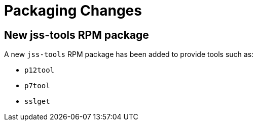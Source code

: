 = Packaging Changes =

== New jss-tools RPM package ==

A new `jss-tools` RPM package has been added to provide tools such as:

* `p12tool`
* `p7tool`
* `sslget`

